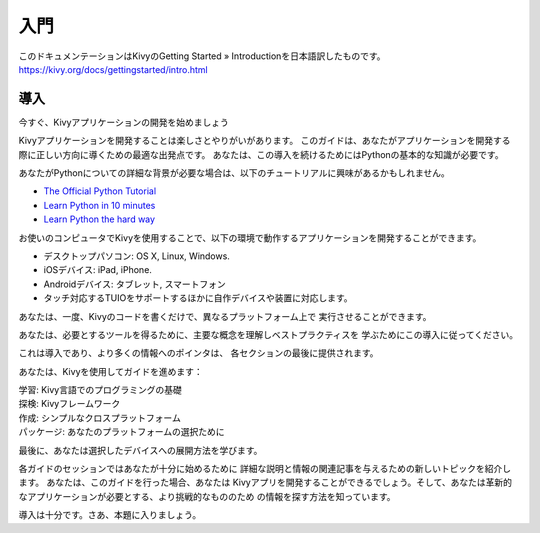 .. 翻訳者: Daisuke Saito

==================================
入門
==================================
このドキュメンテーションはKivyのGetting Started » Introductionを日本語訳したものです。  
https://kivy.org/docs/gettingstarted/intro.html


導入
================================

.. Start Developing Kivy Apps Right Away!
今すぐ、Kivyアプリケーションの開発を始めましょう

Kivyアプリケーションを開発することは楽しさとやりがいがあります。  
このガイドは、あなたがアプリケーションを開発する際に正しい方向に導くための最適な出発点です。
あなたは、この導入を続けるためにはPythonの基本的な知識が必要です。 


.. image:: https://kivy.org/docs/_images/gs-introduction.png


あなたがPythonについての詳細な背景が必要な場合は、以下のチュートリアルに興味があるかもしれません。

* `The Official Python Tutorial <http://docs.python.org/tutorial/>`_ 
* `Learn Python in 10 minutes <http://www.korokithakis.net/tutorials/python/>`_ 
* `Learn Python the hard way <http://learnpythonthehardway.org/>`_ 

お使いのコンピュータでKivyを使用することで、以下の環境で動作するアプリケーションを開発することができます。

* デスクトップパソコン: OS X, Linux, Windows. 
* iOSデバイス: iPad, iPhone. 
* Androidデバイス: タブレット, スマートフォン 
* タッチ対応するTUIOをサポートするほかに自作デバイスや装置に対応します。 

あなたは、一度、Kivyのコードを書くだけで、異なるプラットフォーム上で
実行させることができます。

あなたは、必要とするツールを得るために、主要な概念を理解しベストプラクティスを
学ぶためにこの導入に従ってください。

これは導入であり、より多くの情報へのポインタは、
各セクションの最後に提供されます。

あなたは、Kivyを使用してガイドを進めます：

| 学習: Kivy言語でのプログラミングの基礎  
| 探検: Kivyフレームワーク  
| 作成: シンプルなクロスプラットフォーム  
| パッケージ: あなたのプラットフォームの選択ために  

最後に、あなたは選択したデバイスへの展開方法を学びます。

各ガイドのセッションではあなたが十分に始めるために
詳細な説明と情報の関連記事を与えるための新しいトピックを紹介します。
あなたは、このガイドを行った場合、あなたは
Kivyアプリを開発することができるでしょう。そして、あなたは革新的なアプリケーションが必要とする、より挑戦的なもののため
の情報を探す方法を知っています。

導入は十分です。さあ、本題に入りましょう。



